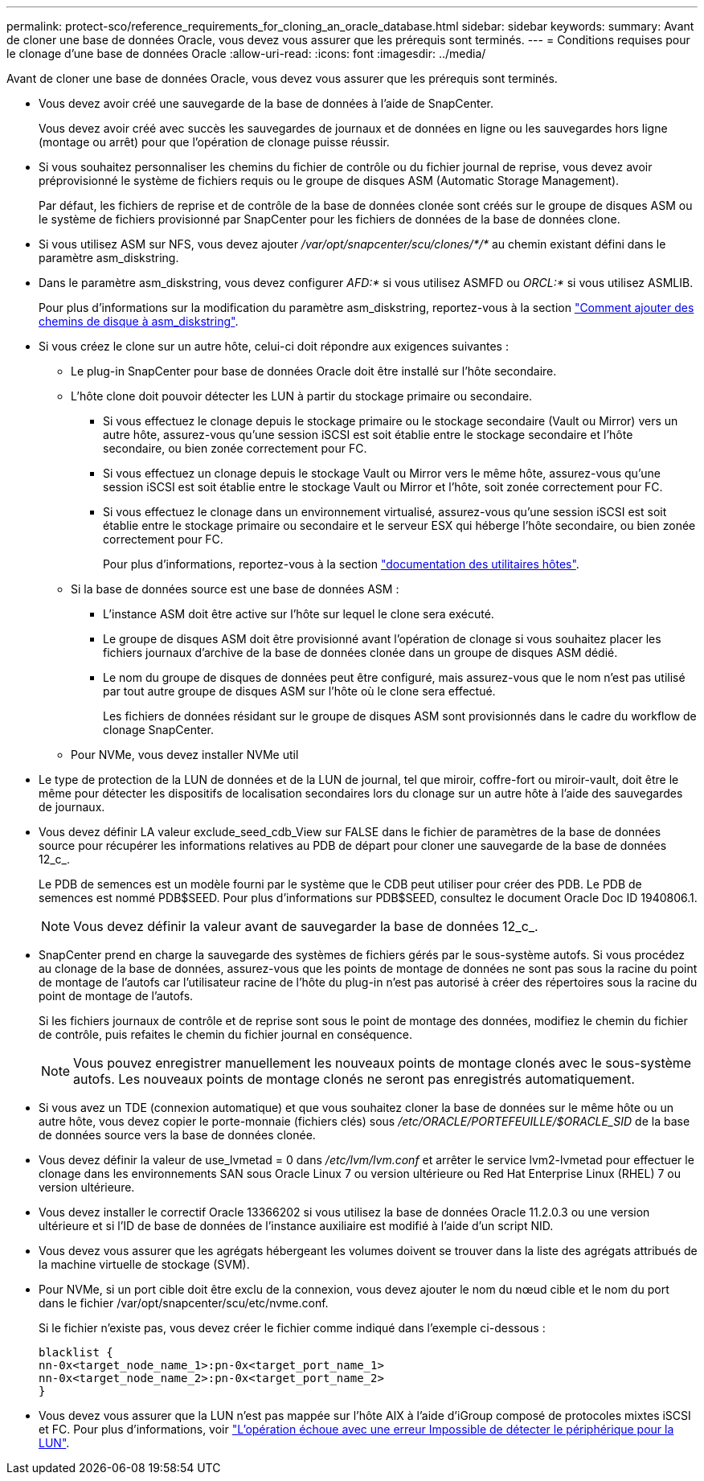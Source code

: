---
permalink: protect-sco/reference_requirements_for_cloning_an_oracle_database.html 
sidebar: sidebar 
keywords:  
summary: Avant de cloner une base de données Oracle, vous devez vous assurer que les prérequis sont terminés. 
---
= Conditions requises pour le clonage d'une base de données Oracle
:allow-uri-read: 
:icons: font
:imagesdir: ../media/


[role="lead"]
Avant de cloner une base de données Oracle, vous devez vous assurer que les prérequis sont terminés.

* Vous devez avoir créé une sauvegarde de la base de données à l'aide de SnapCenter.
+
Vous devez avoir créé avec succès les sauvegardes de journaux et de données en ligne ou les sauvegardes hors ligne (montage ou arrêt) pour que l'opération de clonage puisse réussir.

* Si vous souhaitez personnaliser les chemins du fichier de contrôle ou du fichier journal de reprise, vous devez avoir préprovisionné le système de fichiers requis ou le groupe de disques ASM (Automatic Storage Management).
+
Par défaut, les fichiers de reprise et de contrôle de la base de données clonée sont créés sur le groupe de disques ASM ou le système de fichiers provisionné par SnapCenter pour les fichiers de données de la base de données clone.

* Si vous utilisez ASM sur NFS, vous devez ajouter _/var/opt/snapcenter/scu/clones/*/*_ au chemin existant défini dans le paramètre asm_diskstring.
* Dans le paramètre asm_diskstring, vous devez configurer _AFD:*_ si vous utilisez ASMFD ou _ORCL:*_ si vous utilisez ASMLIB.
+
Pour plus d'informations sur la modification du paramètre asm_diskstring, reportez-vous à la section https://kb.netapp.com/Advice_and_Troubleshooting/Data_Protection_and_Security/SnapCenter/Disk_paths_are_not_added_to_the_asm_diskstring_database_parameter["Comment ajouter des chemins de disque à asm_diskstring"^].

* Si vous créez le clone sur un autre hôte, celui-ci doit répondre aux exigences suivantes :
+
** Le plug-in SnapCenter pour base de données Oracle doit être installé sur l'hôte secondaire.
** L'hôte clone doit pouvoir détecter les LUN à partir du stockage primaire ou secondaire.
+
*** Si vous effectuez le clonage depuis le stockage primaire ou le stockage secondaire (Vault ou Mirror) vers un autre hôte, assurez-vous qu'une session iSCSI est soit établie entre le stockage secondaire et l'hôte secondaire, ou bien zonée correctement pour FC.
*** Si vous effectuez un clonage depuis le stockage Vault ou Mirror vers le même hôte, assurez-vous qu'une session iSCSI est soit établie entre le stockage Vault ou Mirror et l'hôte, soit zonée correctement pour FC.
*** Si vous effectuez le clonage dans un environnement virtualisé, assurez-vous qu'une session iSCSI est soit établie entre le stockage primaire ou secondaire et le serveur ESX qui héberge l'hôte secondaire, ou bien zonée correctement pour FC.
+
Pour plus d'informations, reportez-vous à la section https://docs.netapp.com/us-en/ontap-sanhost/["documentation des utilitaires hôtes"].



** Si la base de données source est une base de données ASM :
+
*** L'instance ASM doit être active sur l'hôte sur lequel le clone sera exécuté.
*** Le groupe de disques ASM doit être provisionné avant l'opération de clonage si vous souhaitez placer les fichiers journaux d'archive de la base de données clonée dans un groupe de disques ASM dédié.
*** Le nom du groupe de disques de données peut être configuré, mais assurez-vous que le nom n'est pas utilisé par tout autre groupe de disques ASM sur l'hôte où le clone sera effectué.
+
Les fichiers de données résidant sur le groupe de disques ASM sont provisionnés dans le cadre du workflow de clonage SnapCenter.



** Pour NVMe, vous devez installer NVMe util


* Le type de protection de la LUN de données et de la LUN de journal, tel que miroir, coffre-fort ou miroir-vault, doit être le même pour détecter les dispositifs de localisation secondaires lors du clonage sur un autre hôte à l'aide des sauvegardes de journaux.
* Vous devez définir LA valeur exclude_seed_cdb_View sur FALSE dans le fichier de paramètres de la base de données source pour récupérer les informations relatives au PDB de départ pour cloner une sauvegarde de la base de données 12_c_.
+
Le PDB de semences est un modèle fourni par le système que le CDB peut utiliser pour créer des PDB. Le PDB de semences est nommé PDB$SEED. Pour plus d'informations sur PDB$SEED, consultez le document Oracle Doc ID 1940806.1.

+

NOTE: Vous devez définir la valeur avant de sauvegarder la base de données 12_c_.

* SnapCenter prend en charge la sauvegarde des systèmes de fichiers gérés par le sous-système autofs. Si vous procédez au clonage de la base de données, assurez-vous que les points de montage de données ne sont pas sous la racine du point de montage de l'autofs car l'utilisateur racine de l'hôte du plug-in n'est pas autorisé à créer des répertoires sous la racine du point de montage de l'autofs.
+
Si les fichiers journaux de contrôle et de reprise sont sous le point de montage des données, modifiez le chemin du fichier de contrôle, puis refaites le chemin du fichier journal en conséquence.

+

NOTE: Vous pouvez enregistrer manuellement les nouveaux points de montage clonés avec le sous-système autofs. Les nouveaux points de montage clonés ne seront pas enregistrés automatiquement.

* Si vous avez un TDE (connexion automatique) et que vous souhaitez cloner la base de données sur le même hôte ou un autre hôte, vous devez copier le porte-monnaie (fichiers clés) sous _/etc/ORACLE/PORTEFEUILLE/$ORACLE_SID_ de la base de données source vers la base de données clonée.
* Vous devez définir la valeur de use_lvmetad = 0 dans _/etc/lvm/lvm.conf_ et arrêter le service lvm2-lvmetad pour effectuer le clonage dans les environnements SAN sous Oracle Linux 7 ou version ultérieure ou Red Hat Enterprise Linux (RHEL) 7 ou version ultérieure.
* Vous devez installer le correctif Oracle 13366202 si vous utilisez la base de données Oracle 11.2.0.3 ou une version ultérieure et si l'ID de base de données de l'instance auxiliaire est modifié à l'aide d'un script NID.
* Vous devez vous assurer que les agrégats hébergeant les volumes doivent se trouver dans la liste des agrégats attribués de la machine virtuelle de stockage (SVM).
* Pour NVMe, si un port cible doit être exclu de la connexion, vous devez ajouter le nom du nœud cible et le nom du port dans le fichier /var/opt/snapcenter/scu/etc/nvme.conf.
+
Si le fichier n'existe pas, vous devez créer le fichier comme indiqué dans l'exemple ci-dessous :

+
....
blacklist {
nn-0x<target_node_name_1>:pn-0x<target_port_name_1>
nn-0x<target_node_name_2>:pn-0x<target_port_name_2>
}
....
* Vous devez vous assurer que la LUN n'est pas mappée sur l'hôte AIX à l'aide d'iGroup composé de protocoles mixtes iSCSI et FC. Pour plus d'informations, voir https://kb.netapp.com/mgmt/SnapCenter/SnapCenter_Plug-in_for_Oracle_operations_fail_with_error_Unable_to_discover_the_device_for_LUN_LUN_PATH["L'opération échoue avec une erreur Impossible de détecter le périphérique pour la LUN"^].

